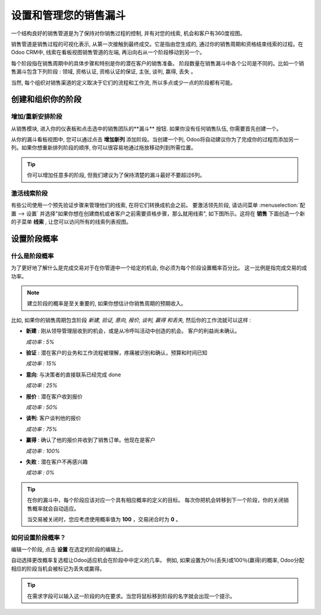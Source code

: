 =======================================
设置和管理您的销售漏斗
=======================================

一个结构良好的销售管道是为了保持对你销售过程的控制, 并有对您的线索, 
机会和客户有360度视图。

销售管道是销售过程的可视化表示, 从第一次接触到最终成交。它是指由您生成的, 
通过你的销售周期和资格结束线索的过程。在Odoo CRM中, 线索在看板视图销售管道的左端, 
再沿向右从一个阶段移动到另一个。

每个阶段指在销售周期中的具体步骤和特别是你的潜在客户的销售准备。
阶段数量在销售漏斗中各个公司是不同的。比如一个销售漏斗包含下列阶段 : 领域, 
资格认证, 资格认证的保证, 主张, 谈判, 赢得, 丢失 。

.. image:: ./media/team_kanban.jpg
   :align: center

当然, 每个组织对销售渠道的定义取决于它们的流程和工作流, 
所以多点或少一点的阶段都有可能。

创建和组织你的阶段
===============================

增加/重新安排阶段
---------------------

从销售模块, 进入你的仪表板和点击选中的销售团队的**漏斗** 按钮.
如果你没有任何销售队伍, 你需要首先创建一个。

.. todo:: link to the create salesteam page

.. image:: ./media/image09.jpg
   :align: center

.. todo:: ***Kanban view*** link to the CRM terminologies page

从你的漏斗看板视图中, 您可以通过点击 **增加新列** 添加阶段。当创建一个列, 
Odoo将自动建议你为了完成你的过程而添加另一列。如果你想重新排列阶段的顺序, 
你可以很容易地通过拖放移动列到所需位置。

.. image:: ./media/add_column.png
   :align: center

.. tip::

    你可以增加任意多的阶段, 但我们建议为了保持清楚的漏斗最好不要超过6列。

激活线索阶段
-----------------------

有些公司使用一个预先验证步骤来管理他们的线索, 在将它们转换成机会之前。
要激活领先阶段, 请访问菜单 :menuselection:`配置 --> 设置` 
并选择"如果你想在创建商机或者客户之前需要资格步骤，那么就用线索", 
如下图所示。这将在 **销售** 下面创造一个新的子菜单 **线索** , 让您可以访问所有的线索列表视图。

.. image:: ./media/image01.jpg
   :align: center

设置阶段概率
==========================

什么是阶段概率
----------------------------

为了更好地了解什么是完成交易对于在你管道中一个给定的机会, 你必须为每个阶段设置概率百分比。
这一比例是指完成交易的成功率。

.. note:: 建立阶段的概率是至关重要的, 如果你想估计你销售周期的预期收入。

.. todo:: estimate the expected revenues of your sales cycle (*link to the related topic*)

比如, 如果你的销售周期包含阶段 *新建, 验证, 意向, 报价, 谈判, 赢得 和丢失,*
然后你的工作流就可以这样 :

- **新建** : 刚从领导管理层收到的机会，或是从冷呼叫活动中创造的机会。
  客户的利益尚未确认。

  *成功率 : 5%*

- **验证** : 潜在客户的业务和工作流程被理解，疼痛被识别和确认，预算和时间已知
  
  *成功率 : 15%*

- **意向**: 与决策者的直接联系已经完成
  done
  
  *成功率 : 25%*

- **报价** : 潜在客户收到报价
  
  *成功率 : 50%*

- **谈判**: 客户谈判他的报价
  
  *成功率 : 75%*

- **赢得** : 确认了他的报价并收到了销售订单。他现在是客户
 
  *成功率 : 100%*

- **失败** : 潜在客户不再感兴趣
  
  *成功率 : 0%*

.. tip:: 

      在你的漏斗中，每个阶段应该对应一个具有相应概率的定义的目标。
      每次你把机会转移到下一个阶段，你的关闭销售概率就会自动适应。

      当交易被关闭时，您应考虑使用概率值为 **100** ，交易闭合时为 **0** 。

如何设置阶段概率？
-----------------------------------

编辑一个阶段, 点击 **设置** 在选定的阶段的编辑上。

.. image:: ./media/image08.jpg
   :align: center

自动选择更改概率复选框让Odoo适应机会在阶段中中定义的几率。
例如, 如果设置为0％(丢失)或100％(赢得)的概率, 
Odoo分配相应的阶段当机会被标记为丢失或赢得。

.. tip::

    在需求字段可以输入这一阶段的内在要求。当您将鼠标移到阶段的名字就会出现一个提示。

.. todo:: Read more

  - *How to estimate the effectiveness of my sales cycle?*
  - *How to estimate expected revenues ?*

